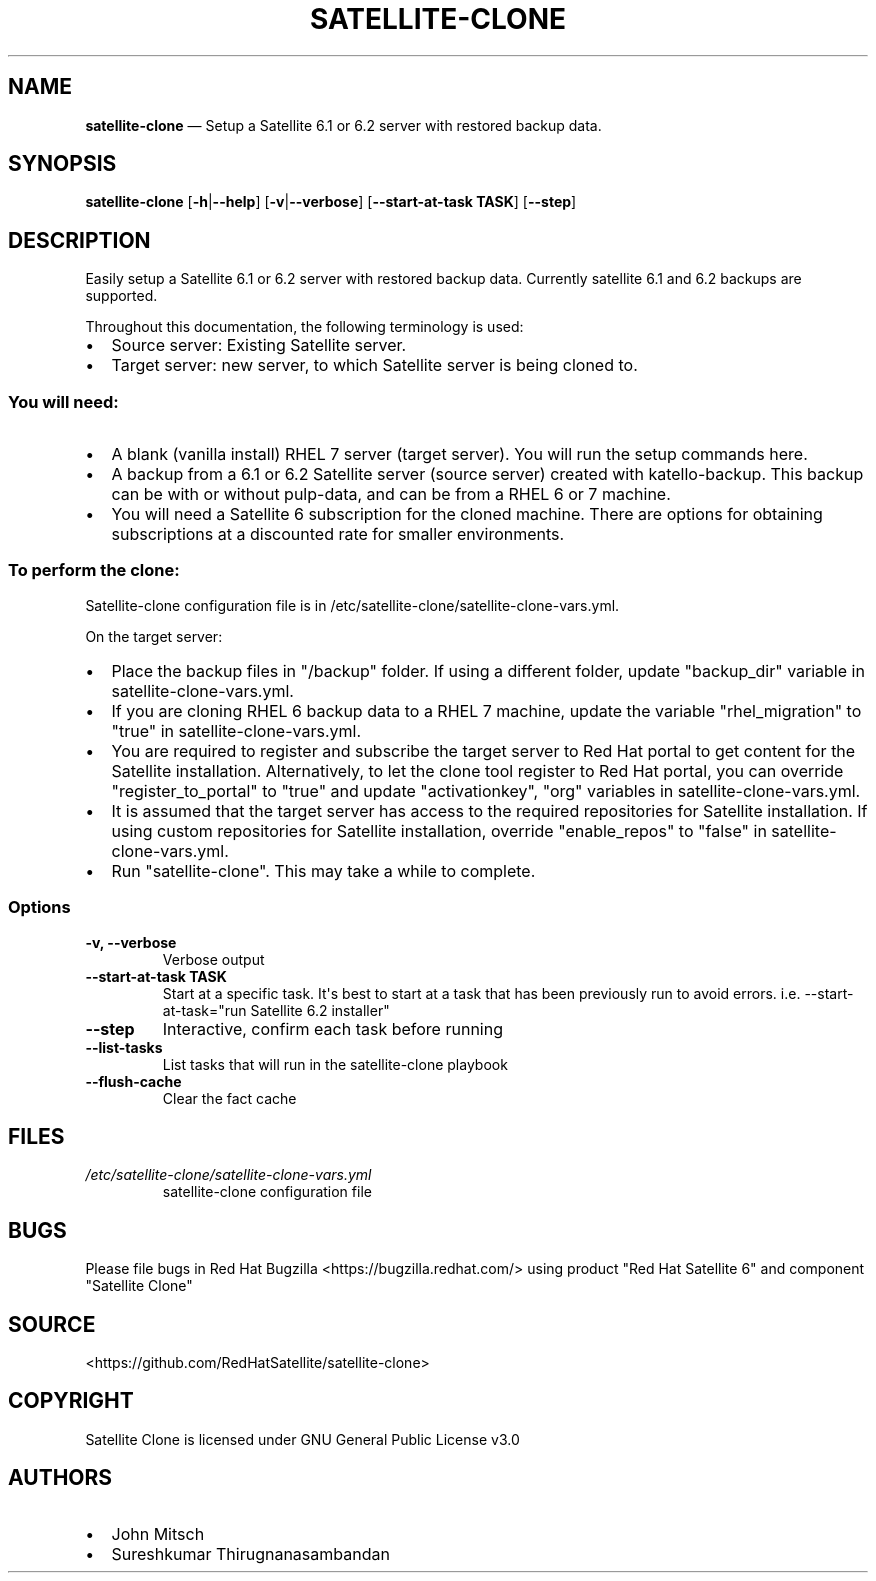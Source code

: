 .\" Automatically generated by Pandoc 1.17.0.3
.\"
.TH "SATELLITE\-CLONE" "1" "" "Version 1.2" "satellite\-clone documentation"
.hy
.SH NAME
.PP
\f[B]satellite\-clone\f[] \[em] Setup a Satellite 6.1 or 6.2 server with
restored backup data.
.SH SYNOPSIS
.PP
\f[B]satellite\-clone\f[] [\f[B]\-h\f[]|\f[B]\-\-help\f[]]
[\f[B]\-v\f[]|\f[B]\-\-verbose\f[]] [\f[B]\-\-start\-at\-task TASK\f[]]
[\f[B]\-\-step\f[]]
.SH DESCRIPTION
.PP
Easily setup a Satellite 6.1 or 6.2 server with restored backup data.
Currently satellite 6.1 and 6.2 backups are supported.
.PP
Throughout this documentation, the following terminology is used:
.IP \[bu] 2
Source server: Existing Satellite server.
.IP \[bu] 2
Target server: new server, to which Satellite server is being cloned to.
.SS You will need:
.IP \[bu] 2
A blank (vanilla install) RHEL 7 server (target server).
You will run the setup commands here.
.IP \[bu] 2
A backup from a 6.1 or 6.2 Satellite server (source server) created with
katello\-backup.
This backup can be with or without pulp\-data, and can be from a RHEL 6
or 7 machine.
.IP \[bu] 2
You will need a Satellite 6 subscription for the cloned machine.
There are options for obtaining subscriptions at a discounted rate for
smaller environments.
.SS To perform the clone:
.PP
Satellite\-clone configuration file is in
/etc/satellite\-clone/satellite\-clone\-vars.yml.
.PP
On the target server:
.IP \[bu] 2
Place the backup files in "/backup" folder.
If using a different folder, update "backup_dir" variable in
satellite\-clone\-vars.yml.
.IP \[bu] 2
If you are cloning RHEL 6 backup data to a RHEL 7 machine, update the
variable "rhel_migration" to "true" in satellite\-clone\-vars.yml.
.IP \[bu] 2
You are required to register and subscribe the target server to Red Hat
portal to get content for the Satellite installation.
Alternatively, to let the clone tool register to Red Hat portal, you can
override "register_to_portal" to "true" and update "activationkey",
"org" variables in satellite\-clone\-vars.yml.
.IP \[bu] 2
It is assumed that the target server has access to the required
repositories for Satellite installation.
If using custom repositories for Satellite installation, override
"enable_repos" to "false" in satellite\-clone\-vars.yml.
.IP \[bu] 2
Run "satellite\-clone".
This may take a while to complete.
.SS Options
.TP
.B \-v, \-\-verbose
Verbose output
.RS
.RE
.TP
.B \-\-start\-at\-task TASK
Start at a specific task.
It\[aq]s best to start at a task that has been previously run to avoid
errors.
i.e.
\-\-start\-at\-task="run Satellite 6.2 installer"
.RS
.RE
.TP
.B \-\-step
Interactive, confirm each task before running
.RS
.RE
.TP
.B \-\-list\-tasks
List tasks that will run in the satellite\-clone playbook
.RS
.RE
.TP
.B \-\-flush\-cache
Clear the fact cache
.RS
.RE
.SH FILES
.TP
.B \f[I]/etc/satellite\-clone/satellite\-clone\-vars.yml\f[]
satellite\-clone configuration file
.RS
.RE
.SH BUGS
.PP
Please file bugs in Red Hat Bugzilla <https://bugzilla.redhat.com/>
using product "Red Hat Satellite 6" and component "Satellite Clone"
.SH SOURCE
.PP
<https://github.com/RedHatSatellite/satellite-clone>
.SH COPYRIGHT
.PP
Satellite Clone is licensed under GNU General Public License v3.0
.SH AUTHORS
.IP \[bu] 2
John Mitsch
.IP \[bu] 2
Sureshkumar Thirugnanasambandan
